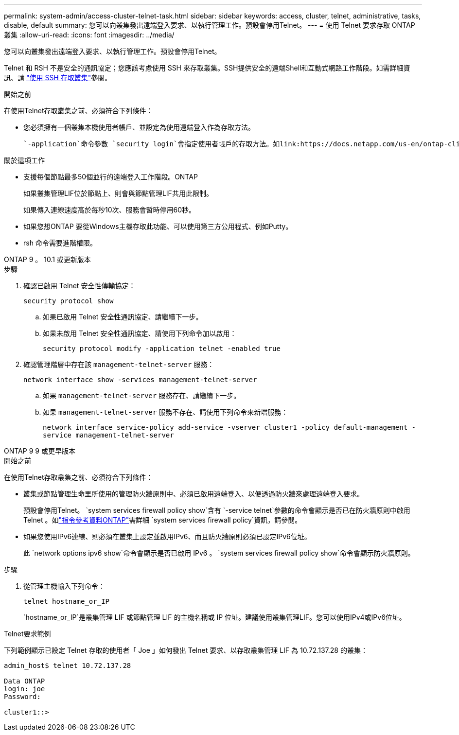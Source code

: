 ---
permalink: system-admin/access-cluster-telnet-task.html 
sidebar: sidebar 
keywords: access, cluster, telnet, administrative, tasks, disable, default 
summary: 您可以向叢集發出遠端登入要求、以執行管理工作。預設會停用Telnet。 
---
= 使用 Telnet 要求存取 ONTAP 叢集
:allow-uri-read: 
:icons: font
:imagesdir: ../media/


[role="lead"]
您可以向叢集發出遠端登入要求、以執行管理工作。預設會停用Telnet。

Telnet 和 RSH 不是安全的通訊協定；您應該考慮使用 SSH 來存取叢集。SSH提供安全的遠端Shell和互動式網路工作階段。如需詳細資訊、請 link:./access-cluster-ssh-task.html["使用 SSH 存取叢集"]參閱。

.開始之前
在使用Telnet存取叢集之前、必須符合下列條件：

* 您必須擁有一個叢集本機使用者帳戶、並設定為使用遠端登入作為存取方法。
+
 `-application`命令參數 `security login`會指定使用者帳戶的存取方法。如link:https://docs.netapp.com/us-en/ontap-cli/search.html?q=security+login["指令參考資料ONTAP"^]需詳細 `security login`資訊，請參閱。



.關於這項工作
* 支援每個節點最多50個並行的遠端登入工作階段。ONTAP
+
如果叢集管理LIF位於節點上、則會與節點管理LIF共用此限制。

+
如果傳入連線速度高於每秒10次、服務會暫時停用60秒。

* 如果您想ONTAP 要從Windows主機存取此功能、可以使用第三方公用程式、例如Putty。
* rsh 命令需要進階權限。


[role="tabbed-block"]
====
.ONTAP 9 。 10.1 或更新版本
--
.步驟
. 確認已啟用 Telnet 安全性傳輸協定：
+
`security protocol show`

+
.. 如果已啟用 Telnet 安全性通訊協定、請繼續下一步。
.. 如果未啟用 Telnet 安全性通訊協定、請使用下列命令加以啟用：
+
`security protocol modify -application telnet -enabled true`



. 確認管理階層中存在該 `management-telnet-server` 服務：
+
`network interface show -services management-telnet-server`

+
.. 如果 `management-telnet-server` 服務存在、請繼續下一步。
.. 如果 `management-telnet-server` 服務不存在、請使用下列命令來新增服務：
+
`network interface service-policy add-service -vserver cluster1 -policy default-management -service management-telnet-server`





--
.ONTAP 9 9 或更早版本
--
.開始之前
在使用Telnet存取叢集之前、必須符合下列條件：

* 叢集或節點管理生命里所使用的管理防火牆原則中、必須已啟用遠端登入、以便透過防火牆來處理遠端登入要求。
+
預設會停用Telnet。 `system services firewall policy show`含有 `-service telnet`參數的命令會顯示是否已在防火牆原則中啟用 Telnet 。如link:https://docs.netapp.com/us-en/ontap-cli/search.html?q=system+services+firewall+policy["指令參考資料ONTAP"^]需詳細 `system services firewall policy`資訊，請參閱。

* 如果您使用IPv6連線、則必須在叢集上設定並啟用IPv6、而且防火牆原則必須已設定IPv6位址。
+
此 `network options ipv6 show`命令會顯示是否已啟用 IPv6 。 `system services firewall policy show`命令會顯示防火牆原則。



.步驟
. 從管理主機輸入下列命令：
+
`telnet hostname_or_IP`

+
`hostname_or_IP`是叢集管理 LIF 或節點管理 LIF 的主機名稱或 IP 位址。建議使用叢集管理LIF。您可以使用IPv4或IPv6位址。



--
====
.Telnet要求範例
下列範例顯示已設定 Telnet 存取的使用者「 Joe 」如何發出 Telnet 要求、以存取叢集管理 LIF 為 10.72.137.28 的叢集：

[listing]
----

admin_host$ telnet 10.72.137.28

Data ONTAP
login: joe
Password:

cluster1::>

----
